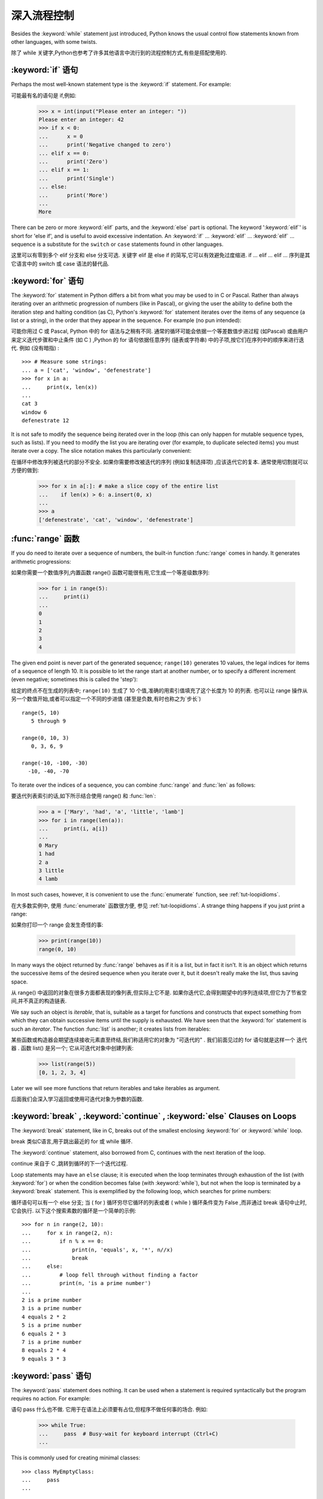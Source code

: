 .. _tut-morecontrol:

***********
深入流程控制
***********

Besides the :keyword:`while` statement just introduced, Python knows the usual
control flow statements known from other languages, with some twists.

除了 while 关键字,Python也参考了许多其他语言中流行到的流程控制方式,有些是搭配使用的. 

.. _tut-if:

:keyword:`if` 语句
========================

Perhaps the most well-known statement type is the :keyword:`if` statement.  For
example::

可能最有名的语句是 if,例如: 

   >>> x = int(input("Please enter an integer: "))
   Please enter an integer: 42
   >>> if x < 0:
   ...      x = 0
   ...      print('Negative changed to zero')
   ... elif x == 0:
   ...      print('Zero')
   ... elif x == 1:
   ...      print('Single')
   ... else:
   ...      print('More')
   ...
   More

There can be zero or more :keyword:`elif` parts, and the :keyword:`else` part is
optional.  The keyword ':keyword:`elif`' is short for 'else if', and is useful
to avoid excessive indentation.  An  :keyword:`if` ... :keyword:`elif` ...
:keyword:`elif` ... sequence is a substitute for the ``switch`` or
``case`` statements found in other languages.

这里可以有零到多个 elif 分支和 else 分支可选. 关键字 elif 是 else if 的简写,它可以有效避免过度缩进.  if ... elif ... elif ... 序列是其它语言中的 switch 或 case 语法的替代品. 

.. _tut-for:

:keyword:`for` 语句
===================

.. index::
   statement: for

The :keyword:`for` statement in Python differs a bit from what you may be used
to in C or Pascal.  Rather than always iterating over an arithmetic progression
of numbers (like in Pascal), or giving the user the ability to define both the
iteration step and halting condition (as C), Python's :keyword:`for` statement
iterates over the items of any sequence (a list or a string), in the order that
they appear in the sequence.  For example (no pun intended):

可能你用过 C 或 Pascal, Python 中的 for 语法与之稍有不同. 通常的循环可能会依据一个等差数值步进过程 (如Pascal) 或由用户来定义迭代步骤和中止条件 (如 C ) ,Python 的 for 语句依据任意序列 (链表或字符串) 中的子项,按它们在序列中的顺序来进行迭代. 例如 (没有暗指) : 

.. One suggestion was to give a real C example here, but that may only serve to
   confuse non-C programmers.

::

   >>> # Measure some strings:
   ... a = ['cat', 'window', 'defenestrate']
   >>> for x in a:
   ...     print(x, len(x))
   ...
   cat 3
   window 6
   defenestrate 12

It is not safe to modify the sequence being iterated over in the loop (this can
only happen for mutable sequence types, such as lists).  If you need to modify
the list you are iterating over (for example, to duplicate selected items) you
must iterate over a copy.  The slice notation makes this particularly
convenient::

在循环中修改序列被迭代的部分不安全. 如果你需要修改被迭代的序列 (例如复制选择项) ,应该迭代它的复本. 通常使用切割就可以方便的做到: 

   >>> for x in a[:]: # make a slice copy of the entire list
   ...    if len(x) > 6: a.insert(0, x)
   ...
   >>> a
   ['defenestrate', 'cat', 'window', 'defenestrate']


.. _tut-range:

:func:`range` 函数
==================

If you do need to iterate over a sequence of numbers, the built-in function
:func:`range` comes in handy.  It generates arithmetic progressions::

如果你需要一个数值序列,内置函数 range() 函数可能很有用,它生成一个等差级数序列: 

    >>> for i in range(5):
    ...     print(i)
    ...
    0
    1
    2
    3
    4

The given end point is never part of the generated sequence; ``range(10)`` generates
10 values, the legal indices for items of a sequence of length 10.  It
is possible to let the range start at another number, or to specify a different
increment (even negative; sometimes this is called the 'step')::

给定的终点不在生成的列表中; ``range(10)`` 生成了 10 个值,准确的用索引值填充了这个长度为 10 的列表. 也可以让 range 操作从另一个数值开始,或者可以指定一个不同的步进值 (甚至是负数,有时也称之为`步长`) ::

    range(5, 10)
       5 through 9

    range(0, 10, 3)
       0, 3, 6, 9

    range(-10, -100, -30)
      -10, -40, -70

To iterate over the indices of a sequence, you can combine :func:`range` and
:func:`len` as follows::

要迭代列表索引的话,如下所示结合使用 range() 和 :func:`len`: 

   >>> a = ['Mary', 'had', 'a', 'little', 'lamb']
   >>> for i in range(len(a)):
   ...     print(i, a[i])
   ...
   0 Mary
   1 had
   2 a
   3 little
   4 lamb

In most such cases, however, it is convenient to use the :func:`enumerate`
function, see :ref:`tut-loopidioms`.

在大多数实例中, 使用 :func:`enumerate` 函数很方便, 参见 :ref:`tut-loopidioms`.
A strange thing happens if you just print a range::

如果你打印一个 range 会发生奇怪的事: 

   >>> print(range(10))
   range(0, 10)

In many ways the object returned by :func:`range` behaves as if it is a list,
but in fact it isn't. It is an object which returns the successive items of
the desired sequence when you iterate over it, but it doesn't really make
the list, thus saving space.

从 range() 中返回的对象在很多方面都表现的像列表,但实际上它不是. 如果你迭代它,会得到期望中的序列连续项,但它为了节省空间,并不真正的构造链表. 

We say such an object is *iterable*, that is, suitable as a target for
functions and constructs that expect something from which they can
obtain successive items until the supply is exhausted. We have seen that
the :keyword:`for` statement is such an *iterator*. The function :func:`list`
is another; it creates lists from iterables::

某些函数或构造器会期望连续接收元素直至终结,我们称适用它的对象为 "可迭代的" . 我们前面见过的 for 语句就是这样一个 迭代器 . 函数 list() 是另一个; 它从可迭代对象中创建列表: 


   >>> list(range(5))
   [0, 1, 2, 3, 4]

Later we will see more functions that return iterables and take iterables as argument.

后面我们会深入学习返回或使用可迭代对象为参数的函数. 

.. _tut-break:

:keyword:`break` , :keyword:`continue` , :keyword:`else` Clauses on Loops
==========================================================================

The :keyword:`break` statement, like in C, breaks out of the smallest enclosing
:keyword:`for` or :keyword:`while` loop.

break 类似C语言,用于跳出最近的 for 或 while 循环. 

The :keyword:`continue` statement, also borrowed from C, continues with the next
iteration of the loop.

continue 来自于 C ,跳转到循环的下一个迭代过程. 

Loop statements may have an ``else`` clause; it is executed when the loop
terminates through exhaustion of the list (with :keyword:`for`) or when the
condition becomes false (with :keyword:`while`), but not when the loop is
terminated by a :keyword:`break` statement.  This is exemplified by the
following loop, which searches for prime numbers::

循环语句可以有一个 else 分支; 当 ( for ) 循环穷尽它循环的列表或者 ( while ) 循环条件变为 False ,而非通过 break 语句中止时,它会执行. 以下这个搜索素数的循环是一个简单的示例::

   >>> for n in range(2, 10):
   ...     for x in range(2, n):
   ...         if n % x == 0:
   ...             print(n, 'equals', x, '*', n//x)
   ...             break
   ...     else:
   ...         # loop fell through without finding a factor
   ...         print(n, 'is a prime number')
   ...
   2 is a prime number
   3 is a prime number
   4 equals 2 * 2
   5 is a prime number
   6 equals 2 * 3
   7 is a prime number
   8 equals 2 * 4
   9 equals 3 * 3


.. _tut-pass:

:keyword:`pass` 语句
====================

The :keyword:`pass` statement does nothing. It can be used when a statement is
required syntactically but the program requires no action. For example::

语句 pass 什么也不做. 它用于在语法上必须要有占位,但程序不做任何事的场合. 例如: 

   >>> while True:
   ...     pass  # Busy-wait for keyboard interrupt (Ctrl+C)
   ...

This is commonly used for creating minimal classes::

   >>> class MyEmptyClass:
   ...     pass
   ...

Another place :keyword:`pass` can be used is as a place-holder for a function or
conditional body when you are working on new code, allowing you to keep thinking
at a more abstract level.  The :keyword:`pass` is silently ignored::

   >>> def initlog(*args):
   ...     pass   # Remember to implement this!
   ...

另一个使用 :keyword:`pass` 的地方是, 作为函数或条件体的占位符, 当你工作于新代码是,
它让你能保持在一个更抽象的级别思考. :keyword:`pass` 会被默默地被忽略::

   >>> def initlog(*args):
   ...     pass   # 记得实现这里!
   ...
.. _tut-functions:

定义函数
=======

We can create a function that writes the Fibonacci series to an arbitrary
boundary::

我们可以创建一个函数,用于生成指定边界的菲波那契数列: 

   >>> def fib(n):    # write Fibonacci series up to n
   ...     """Print a Fibonacci series up to n."""
   ...     a, b = 0, 1
   ...     while a < n:
   ...         print(a, end=' ')
   ...         a, b = b, a+b
   ...     print()
   ...
   >>> # Now call the function we just defined:
   ... fib(2000)
   0 1 1 2 3 5 8 13 21 34 55 89 144 233 377 610 987 1597

.. index::
   single: documentation strings
   single: docstrings
   single: strings, documentation

The keyword :keyword:`def` introduces a function *definition*.  It must be
followed by the function name and the parenthesized list of formal parameters.
The statements that form the body of the function start at the next line, and
must be indented.

关键字 def 指明函数 定义 . 其后必须带有函数名和以括号标明的参数列表. 函数体的语句从下一行开始,一定要缩进. 函数体的第一行可以是一个字符串文本; 这个字符串文本是函数的文档字符串,或称为 docstring . 

The first statement of the function body can optionally be a string literal;
this string literal is the function's documentation string, or :dfn:`docstring`.
(More about docstrings can be found in the section :ref:`tut-docstrings`.)
There are tools which use docstrings to automatically produce online or printed
documentation, or to let the user interactively browse through code; it's good
practice to include docstrings in code that you write, so make a habit of it.

函数体的第一个语句是一个可选的字符串; 这个字符串就是函数的文档字符串, 或
:dfn:`docstring`. (你可以在 :ref:`tut-docstrings` 小节里找到更多有关文档字符串的信息)
这里有将文档字符串自动转换为在线或可打印文档的工具,
还有可以使用文档字符串来让用户在代码中交互地浏览它的工具;
在你写的代码里加上文档字符串是一个好的实践, 应此, 养成这个习惯.

The *execution* of a function introduces a new symbol table used for the local
variables of the function.  More precisely, all variable assignments in a
function store the value in the local symbol table; whereas variable references
first look in the local symbol table, then in the local symbol tables of
enclosing functions, then in the global symbol table, and finally in the table
of built-in names. Thus, global variables cannot be directly assigned a value
within a function (unless named in a :keyword:`global` statement), although they
may be referenced.

调用 函数会使函数为局部变量生成一个新的符号表. 更准确的说,函数中所有的赋值都存储在局部符号表; 而变量引用首先查找局部符号表,然后是全局符号表,然后是内置命名表. 因此,全局变量不会在函数内被直接赋值 (除非是 global 语句中的命名) ,尽管它们可以被引用. 

The actual parameters (arguments) to a function call are introduced in the local
symbol table of the called function when it is called; thus, arguments are
passed using *call by value* (where the *value* is always an object *reference*,
not the value of the object). [#]_ When a function calls another function, a new
local symbol table is created for that call.

函数的实际参数在函数被调用时引入局部符号表; 因此,参数使用 传值 方式传递 (这里的 值 一般是对象*引用* 而不是对象的值) . [#]_ 当函数调用其它函数,会为其建立新的局部符号表. 

A function definition introduces the function name in the current symbol table.
The value of the function name has a type that is recognized by the interpreter
as a user-defined function.  This value can be assigned to another name which
can then also be used as a function.  This serves as a general renaming
mechanism::

函数定义为当前的符号表引入了函数名. 函数名对应的值被解释器认定为自定义函数类型. 这个值可以被赋予其它名字,使其作为函数使用. 这是一种通用的重命名机制: 

   >>> fib
   <function fib at 10042ed0>
   >>> f = fib
   >>> f(100)
   0 1 1 2 3 5 8 13 21 34 55 89

Coming from other languages, you might object that ``fib`` is not a function but
a procedure since it doesn't return a value.  In fact, even functions without a
:keyword:`return` statement do return a value, albeit a rather boring one.  This
value is called ``None`` (it's a built-in name).  Writing the value ``None`` is
normally suppressed by the interpreter if it would be the only value written.
You can see it if you really want to using :func:`print`::

   >>> fib(0)
   >>> print(fib(0))
   None

It is simple to write a function that returns a list of the numbers of the
Fibonacci series, instead of printing it::

写一个函数返回菲波那契数列的一部分列表,而不是打印它,非常简单: 

   >>> def fib2(n): # return Fibonacci series up to n
   ...     """Return a list containing the Fibonacci series up to n."""
   ...     result = []
   ...     a, b = 0, 1
   ...     while a < n:
   ...         result.append(a)    # see below
   ...         a, b = b, a+b
   ...     return result
   ...
   >>> f100 = fib2(100)    # call it
   >>> f100                # write the result
   [0, 1, 1, 2, 3, 5, 8, 13, 21, 34, 55, 89]

This example, as usual, demonstrates some new Python features:

像往常一样,这里新介绍了一些 Python 的功能. 

* The :keyword:`return` statement returns with a value from a function.
  :keyword:`return` without an expression argument returns ``None``. Falling off
  the end of a function also returns ``None``.

  指令 return 从函数中返回一个值. 没有表达式参数的 return 返回 ``None``. 方法执行完毕后也从末尾返回 ``None``. 

* The statement ``result.append(a)`` calls a *method* of the list object
  ``result``.  A method is a function that 'belongs' to an object and is named
  ``obj.methodname``, where ``obj`` is some object (this may be an expression),
  and ``methodname`` is the name of a method that is defined by the object's type.
  Different types define different methods.  Methods of different types may have
  the same name without causing ambiguity.  (It is possible to define your own
  object types and methods, using *classes*, see :ref:`tut-classes`)
  The method :meth:`append` shown in the example is defined for list objects; it
  adds a new element at the end of the list.  In this example it is equivalent to
  ``result = result + [a]``, but more efficient.

  指令 result.append(b) 称为列表对象 result 的一个*方法*. 方法是' 从属' 于对象的,名为``obj.methodname``的函数,这里``obj``指某对象 (可能是个表达式) ,``methodname``是由对象类型定义的方法的名字. 
  不同的类型定义了不同的方法. 不同类型可能有同名的方法,但不会混淆.  (你可以使用本书后面内容介绍的 class 定义的类型. )  本例中的 append() 是 list 对象定义的,它将一个新的元素加入到列表最后. 本例中它相当于 `` result = result + [b] ``,但更高效. 


.. _tut-defining:

深入函数定义
==========

It is also possible to define functions with a variable number of arguments.
There are three forms, which can be combined.

定义函数的时候可以带若干个参数,有三种可以组合使用的不同形式. 


.. _tut-defaultargs:

默认参数值
---------

The most useful form is to specify a default value for one or more arguments.
This creates a function that can be called with fewer arguments than it is
defined to allow.  For example::

最有用的形式是为一个或多个参数指定默认值.这样可以创建一个函数,使其能够使用比定义时少的参数调用,例如::

   def ask_ok(prompt, retries=4, complaint='Yes or no, please!'):
       while True:
           ok = input(prompt)
           if ok in ('y', 'ye', 'yes'):
               return True
           if ok in ('n', 'no', 'nop', 'nope'):
               return False
           retries = retries - 1
           if retries < 0:
               raise IOError('refusenik user')
           print(complaint)

This function can be called in several ways:

* giving only the mandatory argument:
  ``ask_ok('Do you really want to quit?')``
* giving one of the optional arguments:
  ``ask_ok('OK to overwrite the file?', 2)``
* or even giving all arguments:
  ``ask_ok('OK to overwrite the file?', 2, 'Come on, only yes or no!')``

  这个函数既可以这样调用: ``ask_ok( 'Do you really want to quit?' )`` ,也可以像这样调用: ``ask_ok( 'OK to overwite the file?' , 2). 

This example also introduces the :keyword:`in` keyword. This tests whether or
not a sequence contains a certain value.

这个例子也介绍了 in 关键字. 它检测序列中是否包含某个确定的值. 

The default values are evaluated at the point of function definition in the
*defining* scope, so that ::

默认值等于在函数定义域中被定义时的值,例如::

   i = 5

   def f(arg=i):
       print(arg)

   i = 6
   f()

will print ``5``.

**Important warning:**  The default value is evaluated only once. This makes a
difference when the default is a mutable object such as a list, dictionary, or
instances of most classes.  For example, the following function accumulates the
arguments passed to it on subsequent calls::

重要提示!默认值只绑定一次. 这使得默认值是列表、字典或大部分类的实例时会有所变化. 例如,下面这个函数在调用过程中积累了多个值::

   def f(a, L=[]):
       L.append(a)
       return L

   print(f(1))
   print(f(2))
   print(f(3))

This will print ::

   [1]
   [1, 2]
   [1, 2, 3]

**重要警告:** 默认参数的值只会计算一次. 这使得当默认参数的值为一个可变的对象,
如列表, 字典, 或大多类的对象时, 有所不同. 例如,
下面的函数在随后的调用中会改变传入的参数::

If you don't want the default to be shared between subsequent calls, you can
write the function like this instead::

如果你不想在后继的调用间共享默认值,可以像下面这样编写函数::

   def f(a, L=None):
       if L is None:
           L = []
       L.append(a)
       return L


.. _tut-keywordargs:

关键字参数
------------------

Functions can also be called using keyword arguments of the form ``keyword =
value``.  For instance, the following function::

函数可以通过形如 keyword = value 的关键字参数调用. 例如,以下函数::

   def parrot(voltage, state='a stiff', action='voom', type='Norwegian Blue'):
       print("-- This parrot wouldn't", action, end=' ')
       print("if you put", voltage, "volts through it.")
       print("-- Lovely plumage, the", type)
       print("-- It's", state, "!")

could be called in any of the following ways::

可以可以通过以下的形式调用::

   parrot(1000)
   parrot(action = 'VOOOOOM', voltage = 1000000)
   parrot('a thousand', state = 'pushing up the daisies')
   parrot('a million', 'bereft of life', 'jump')

but the following calls would all be invalid::


但是如下的调用时非法的::

   parrot()                     # 缺少需求的参数
   parrot(voltage=5.0, 'dead')  # 在关键字后面跟着非关键字参数
   parrot(110, voltage=220)     # 一个参数给了多个值
   parrot(actor='John Cleese')  # 未知关键字

In general, an argument list must have any positional arguments followed by any
keyword arguments, where the keywords must be chosen from the formal parameter
names.  It's not important whether a formal parameter has a default value or
not.  No argument may receive a value more than once --- formal parameter names
corresponding to positional arguments cannot be used as keywords in the same
calls. Here's an example that fails due to this restriction::

通常,参数列表中的每一个关键字都必须来自于形式参数,每个参数都有对应的关键字. 形式参数有没有默认值并不重要. 实际参数不能一次赋多个值——形式参数不能在同一次调用中同时使用位置和关键字绑定值. 这里有一个例子演示了在这种约束下所出现的失败情况: 

   >>> def function(a):
   ...     pass
   ...
   >>> function(0, a=0)
   Traceback (most recent call last):
     File "<stdin>", line 1, in ?
   TypeError: function() got multiple values for keyword argument 'a'

When a final formal parameter of the form ``**name`` is present, it receives a
dictionary (see :ref:`typesmapping`) containing all keyword arguments except for
those corresponding to a formal parameter.  This may be combined with a formal
parameter of the form ``*name`` (described in the next subsection) which
receives a tuple containing the positional arguments beyond the formal parameter
list.  (``*name`` must occur before ``**name``.) For example, if we define a
function like this::

引入一个形如 **name 的参数时,它接收一个字典 (参见 权文博
 (下一节中会详细介绍) 的形式参数,它接收一个元组,包含了所有没有出现在形式参数列表中的参数值.  ( *name 必须在 **name 之前出现)  例如,我们这样定义一个函数::

   def cheeseshop(kind, *arguments, **keywords):
       print("-- Do you have any", kind, "?")
       print("-- I'm sorry, we're all out of", kind)
       for arg in arguments:
           print(arg)
       print("-" * 40)
       keys = sorted(keywords.keys())
       for kw in keys:
           print(kw, ":", keywords[kw])

It could be called like this::

可以这样调用: 

   cheeseshop("Limburger", "It's very runny, sir.",
              "It's really very, VERY runny, sir.",
              shopkeeper="Michael Palin",
              client="John Cleese",
              sketch="Cheese Shop Sketch")

and of course it would print::

当然它会打印如下内容::

   -- Do you have any Limburger ?
   -- I'm sorry, we're all out of Limburger
   It's very runny, sir.
   It's really very, VERY runny, sir.
   ----------------------------------------
   client : John Cleese
   shopkeeper : Michael Palin
   sketch : Cheese Shop Sketch

Note that the list of keyword argument names is created by sorting the result
of the keywords dictionary's ``keys()`` method before printing its contents;
if this is not done, the order in which the arguments are printed is undefined.

应注意在打印 keywords 字典之前调用 :meth:sort 方法,否则打印参数时的顺序未定义. 

.. _tut-arbitraryargs:

可变参数列
------------------

.. index::
  statement: *

Finally, the least frequently used option is to specify that a function can be
called with an arbitrary number of arguments.  These arguments will be wrapped
up in a tuple (see :ref:`tut-tuples`).  Before the variable number of arguments,
zero or more normal arguments may occur. ::

最后,一个最不常用的选择让函数可以调用可变个数的参数. 这些参数被包装进一个元组. 在这些可变个数的参数之前,可以有零到多个普通的参数::

   def write_multiple_items(file, separator, *args):
       file.write(separator.join(args))


Normally, these ``variadic`` arguments will be last in the list of formal
parameters, because they scoop up all remaining input arguments that are
passed to the function. Any formal parameters which occur after the ``*args``
parameter are 'keyword-only' arguments, meaning that they can only be used as
keywords rather than positional arguments. ::

通常那些 可变 参数会在形式参数之后,因为它们会将剩下所有的输入参数都包揽进来. 任何 ``*args``之后的参数都是 keyword-only 参数,这意味着它们只能通过关键字而非位置使用: 

   >>> def concat(*args, sep="/"):
   ...    return sep.join(args)
   ...
   >>> concat("earth", "mars", "venus")
   'earth/mars/venus'
   >>> concat("earth", "mars", "venus", sep=".")
   'earth.mars.venus'

.. _tut-unpacking-arguments:

参数列表的分拆
------------

The reverse situation occurs when the arguments are already in a list or tuple
but need to be unpacked for a function call requiring separate positional
arguments.  For instance, the built-in :func:`range` function expects separate
*start* and *stop* arguments.  If they are not available separately, write the
function call with the  ``*``\ -operator to unpack the arguments out of a list
or tuple::

另有一种相反的情况: 当你要传递的参数已经是一个列表但要调用的函数却接受分开一个个的参数值. 这时候你要把已有的列表拆开来. 例如内建函数 range() 需要要独立的 start, stop 参数. 你可以在调用函数时加一个 *操作符来自动把参数列表拆开:

   >>> list(range(3, 6))            # normal call with separate arguments
   [3, 4, 5]
   >>> args = [3, 6]
   >>> list(range(*args))            # call with arguments unpacked from a list
   [3, 4, 5]

.. index::
  statement: **

In the same fashion, dictionaries can deliver keyword arguments with the ``**``\
-operator::

以同样的方式,``**``操作符可以把字典传递给关键字参数: 

   >>> def parrot(voltage, state='a stiff', action='voom'):
   ...     print("-- This parrot wouldn't", action, end=' ')
   ...     print("if you put", voltage, "volts through it.", end=' ')
   ...     print("E's", state, "!")
   ...
   >>> d = {"voltage": "four million", "state": "bleedin' demised", "action": "VOOM"}
   >>> parrot(**d)
   -- This parrot wouldn't VOOM if you put four million volts through it. E's bleedin' demised !


.. _tut-lambda:

Lambda 形式
-----------

By popular demand, a few features commonly found in functional programming
languages like Lisp have been added to Python.  With the :keyword:`lambda`
keyword, small anonymous functions can be created. Here's a function that
returns the sum of its two arguments: ``lambda a, b: a+b``.  Lambda forms can be
used wherever function objects are required.  They are syntactically restricted
to a single expression.  Semantically, they are just syntactic sugar for a
normal function definition.  Like nested function definitions, lambda forms can
reference variables from the containing scope::

出于实际需要,有几种通常在函数式语言如 Lisp 中出现的功能加入到了 Python . 通过 lambda 关键字,可以创建短小的匿名函数. 这里有一个函数返回它的两个参数的和: ``lambda a, b: a+b``.  Lambda 形式可以用于任何需要的函数对象. 出于语法限制,它们只能有一个单独的表达式. 语义上讲,它们只是普通函数定义中的一个语法技巧. 类似于嵌套函数定义,lambda 形式可以从包含范围内引用变量: 

   >>> def make_incrementor(n):
   ...     return lambda x: x + n
   ...
   >>> f = make_incrementor(42)
   >>> f(0)
   42
   >>> f(1)
   43


.. _tut-docstrings:

文档字符串
---------

.. index::
   single: docstrings
   single: documentation strings
   single: strings, documentation

Here are some conventions about the content and formatting of documentation
strings.

这里介绍一些文档字符串内容和格式的概念. 

The first line should always be a short, concise summary of the object's
purpose.  For brevity, it should not explicitly state the object's name or type,
since these are available by other means (except if the name happens to be a
verb describing a function's operation).  This line should begin with a capital
letter and end with a period.

第一行应该是关于对象用途的简介. 简短起见,不用明确的陈述对象名或类型,因为它们可以从别的途径了解到 (除非这个名字碰巧就是描述这个函数操作的动词) . 这一行应该以大写字母开头,以句号结尾. 

If there are more lines in the documentation string, the second line should be
blank, visually separating the summary from the rest of the description.  The
following lines should be one or more paragraphs describing the object's calling
conventions, its side effects, etc.

如果文档字符串有多行,第二行应该空出来,与接下来的详细描述明确分隔. 接下来的文档应该有一或多段描述对象的调用约定、边界效应等. 

The Python parser does not strip indentation from multi-line string literals in
Python, so tools that process documentation have to strip indentation if
desired.  This is done using the following convention. The first non-blank line
*after* the first line of the string determines the amount of indentation for
the entire documentation string.  (We can't use the first line since it is
generally adjacent to the string's opening quotes so its indentation is not
apparent in the string literal.)  Whitespace "equivalent" to this indentation is
then stripped from the start of all lines of the string.  Lines that are
indented less should not occur, but if they occur all their leading whitespace
should be stripped.  Equivalence of whitespace should be tested after expansion
of tabs (to 8 spaces, normally).

Python的解释器不会从多行的文档字符串中去除缩进,所以必要的时候应当自己清除缩进. 这符合通常的习惯. 第一行*之后*的第一个非空行决定了整个文档的缩进格式.  (我们不用第一行是因为它通常紧靠着起始的引号,缩进格式显示的不清楚. ) 留白 "相当于" 是字符串的起始缩进. 每一行都不应该有缩进,如果有缩进的话,所有的留白都应该清除掉. 留白的长度应当等于扩展制表符的宽度 (通常是8个空格) . 

Here is an example of a multi-line docstring::

   >>> def my_function():
   ...     """Do nothing, but document it.
   ...
   ...     No, really, it doesn't do anything.
   ...     """
   ...     pass
   ...
   >>> print(my_function.__doc__)
   Do nothing, but document it.

       No, really, it doesn't do anything.


.. _tut-codingstyle:

 插曲: 代码风格
=======================================

.. sectionauthor:: Georg Brandl <georg@python.org>
.. index:: pair: coding; style

Now that you are about to write longer, more complex pieces of Python, it is a
good time to talk about *coding style*.  Most languages can be written (or more
concise, *formatted*) in different styles; some are more readable than others.
Making it easy for others to read your code is always a good idea, and adopting
a nice coding style helps tremendously for that.

从现在开始, 你将写一个更长, 更复杂的 Python 代码, 是时候谈论下*代码风格*了.
大多语言可以用不同风格写 (更简洁地, *格式化*) 代码; 而有一些会比其它的更具可读性.
使其它人能够轻松读懂你的代码通常是个好主意, 而接受一个漂亮的代码风格会对那有很大的帮助.

For Python, :pep:`8` has emerged as the style guide that most projects adhere to;
it promotes a very readable and eye-pleasing coding style.  Every Python
developer should read it at some point; here are the most important points
extracted for you:

对于 Python, :pep:`8` 已经呈现了大多数项目遵循的风格指南;
它宣传了一种十分可读而悦目代码风格. 每个 Python 开发者都应当在某个时刻读读它;
这里为你萃取了最重要的几点:

* Use 4-space indentation, and no tabs.

* 使用 4-空格 缩进, 且没有制表符.

  4 spaces are a good compromise between small indentation (allows greater
  nesting depth) and large indentation (easier to read).  Tabs introduce
  confusion, and are best left out.

  4 空格是在小缩进 (允许更多嵌套) 和大缩进 (更易读) 之间的好的妥协.
  制表符会带来混乱, 最好不要使用.

* Wrap lines so that they don't exceed 79 characters.

* 包装行使它们不超过 79 个字符.

  This helps users with small displays and makes it possible to have several
  code files side-by-side on larger displays.

  这会帮助小屏幕的用户, 而且使得可以在大屏幕上同时显示几个代码文件成为可能.

* Use blank lines to separate functions and classes, and larger blocks of
  code inside functions.

* 使用空行分隔函数和类, 以及函数中的大的代码块.

* When possible, put comments on a line of their own.

* 尽可能将注释独占一行.

* Use docstrings.

* 使用文档字符串.

* Use spaces around operators and after commas, but not directly inside
  bracketing constructs: ``a = f(1, 2) + g(3, 4)``.

* 在操作符两边, 逗号后面使用空格, 但是括号内部与括号之间直接相连的部分不要空格:
  ``a = f(1, 2) + g(3, 4)``.

* Name your classes and functions consistently; the convention is to use
  ``CamelCase`` for classes and ``lower_case_with_underscores`` for functions
  and methods.  Always use ``self`` as the name for the first method argument
  (see :ref:`tut-firstclasses` for more on classes and methods).

* 保持类名和函数名的一致性; 约定是, 类名使用 ``CamelCase`` 格式,
  方法名和函数名使用 ``lower_case_with_underscres`` 形式.
  一直使用 ``self`` 作为方法的第一个参数名
  (参阅 :ref:`tut-firstclasses` 获得更多有关类和方法的信息).

* Don't use fancy encodings if your code is meant to be used in international
  environments.  Python's default, UTF-8, or even plain ASCII work best in any
  case.

* 当你的代码打算用于国际化的环境, 那么不要使用奇特的编码.
  Python 默认的 UTF-8, 或者甚至是简单的 ASCII 在任何情况下工作得最好.

* Likewise, don't use non-ASCII characters in identifiers if there is only the
  slightest chance people speaking a different language will read or maintain
  the code.

* 同样地, 如果代码的读者或维护者只是很小的概率使用不同的语言,
  那么不要在标识符里使用 非ASCII 字符.


.. rubric:: Footnotes

.. [#] Actually, *call by object reference* would be a better description,
   since if a mutable object is passed, the caller will see any changes the
   callee makes to it (items inserted into a list).

   实际上,*调用对象的引用*可能是个更准确的描述. 因为,如果传递一个可变对象,调用者会观察到因调用发生的变化 (如元素插入列表) . 


